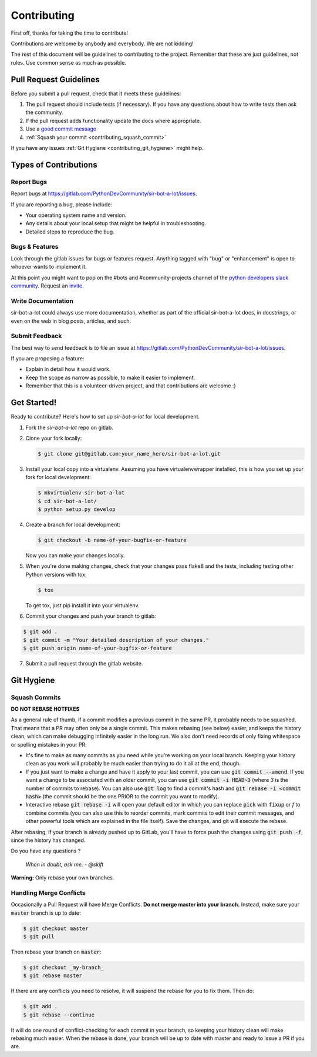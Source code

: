 .. _contributing:

============
Contributing
============

First off, thanks for taking the time to contribute!

Contributions are welcome by anybody and everybody. We are not kidding!

The rest of this document will be guidelines to contributing to the project. Remember that these are just guidelines, not rules. Use common sense as much as possible.

Pull Request Guidelines
-----------------------

Before you submit a pull request, check that it meets these guidelines:

1. The pull request should include tests (if necessary). If you have any questions about how to write tests then ask the community.
2. If the pull request adds functionality update the docs where appropriate.
3. Use a `good commit message`_
4. :ref:`Squash your commit <contributing_squash_commit>`

If you have any issues :ref:`Git Hygiene <contributing_git_hygiene>` might help.

.. _good commit message: https://github.com/spring-projects/spring-framework/blob/30bce7/CONTRIBUTING.md#format-commit-messages


Types of Contributions
----------------------

Report Bugs
^^^^^^^^^^^

Report bugs at https://gitlab.com/PythonDevCommunity/sir-bot-a-lot/issues.

If you are reporting a bug, please include:

* Your operating system name and version.
* Any details about your local setup that might be helpful in troubleshooting.
* Detailed steps to reproduce the bug.

Bugs & Features
^^^^^^^^^^^^^^^

Look through the gitlab issues for bugs or features request.
Anything tagged with "bug" or "enhancement" is open to whoever wants to implement it.

At this point you might want to pop on the #bots and #community-projects channel of the `python developers slack community`_.
Request an `invite`_.

.. _invite: http://pythondevelopers.herokuapp.com/
.. _python developers slack community: https://pythondev.slack.com/

Write Documentation
^^^^^^^^^^^^^^^^^^^

sir-bot-a-lot could always use more documentation, whether as part of the
official sir-bot-a-lot docs, in docstrings, or even on the web in blog posts,
articles, and such.

Submit Feedback
^^^^^^^^^^^^^^^

The best way to send feedback is to file an issue at https://gitlab.com/PythonDevCommunity/sir-bot-a-lot/issues.

If you are proposing a feature:

* Explain in detail how it would work.
* Keep the scope as narrow as possible, to make it easier to implement.
* Remember that this is a volunteer-driven project, and that contributions
  are welcome :)

Get Started!
------------

Ready to contribute? Here's how to set up `sir-bot-a-lot` for local development.

1. Fork the `sir-bot-a-lot` repo on gitlab.
2. Clone your fork locally:

   .. code-block:: console

       $ git clone git@gitlab.com:your_name_here/sir-bot-a-lot.git

3. Install your local copy into a virtualenv. Assuming you have virtualenvwrapper installed, this is how you set up your fork for local development:

   .. code-block:: console

       $ mkvirtualenv sir-bot-a-lot
       $ cd sir-bot-a-lot/
       $ python setup.py develop

4. Create a branch for local development:

   .. code-block:: console

       $ git checkout -b name-of-your-bugfix-or-feature

   Now you can make your changes locally.

5. When you're done making changes, check that your changes pass flake8 and the tests, including testing other Python versions with tox:

   .. code-block:: console

       $ tox

   To get tox, just pip install it into your virtualenv.

6. Commit your changes and push your branch to gitlab:

.. code-block:: console

       $ git add .
       $ git commit -m "Your detailed description of your changes."
       $ git push origin name-of-your-bugfix-or-feature

7. Submit a pull request through the gitlab website.

Git Hygiene
-----------

.. _contributing_git_hygiene:


Squash Commits
^^^^^^^^^^^^^^

.. _contributing_squash_commit:

**DO NOT REBASE HOTFIXES**

As a general rule of thumb, if a commit modifies a previous commit in the same PR, it probably needs to be squashed. That means that a PR may often only be a single commit. This makes rebasing (see below) easier, and keeps the history clean, which can make debugging infinitely easier in the long run. We also don't need records of only fixing whitespace or spelling mistakes in your PR.

- It's fine to make as many commits as you need while you're working on your local branch. Keeping your history clean as you work will probably be much easier than trying to do it all at the end, though.

- If you just want to make a change and have it apply to your last commit, you can use :code:`git commit --amend`. If you want a change to be associated with an older commit, you can use :code:`git commit -i HEAD~3` (where `3` is the number of commits to rebase). You can also use :code:`git log` to find a commit's hash and :code:`git rebase -i <commit hash>` (the commit should be the one PRIOR to the commit you want to modify).

- Interactive rebase :code:`git rebase -i` will open your default editor in which you can replace :code:`pick` with :code:`fixup` or `f` to combine commits (you can also use this to reorder commits, mark commits to edit their commit messages, and other powerful tools which are explained in the file itself). Save the changes, and git will execute the rebase.

After rebasing, if your branch is already pushed up to GitLab, you'll have to force push the changes using :code:`git push -f`, since the history has changed.

Do you have any questions ?

    *When in doubt, ask me. - @skift*

**Warning:** Only rebase your own branches.

Handling Merge Conflicts
^^^^^^^^^^^^^^^^^^^^^^^^

Occasionally a Pull Request will have Merge Conflicts. **Do not merge master into your branch.** Instead, make sure your :code:`master` branch is up to date:

.. code-block:: console

   $ git checkout master
   $ git pull

Then rebase your branch on :code:`master`:

.. code-block:: console

   $ git checkout _my-branch_
   $ git rebase master

If there are any conflicts you need to resolve, it will suspend the rebase for you to fix them. Then do:

.. code-block:: console

   $ git add .
   $ git rebase --continue


It will do one round of conflict-checking for each commit in your branch, so keeping your history clean will make rebasing much easier. When the rebase is done, your branch will be up to date with master and ready to issue a PR if you are.
